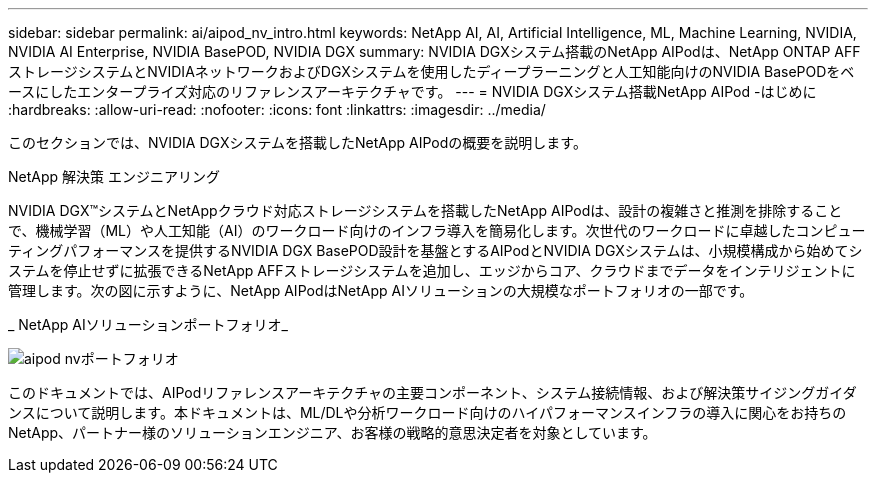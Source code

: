 ---
sidebar: sidebar 
permalink: ai/aipod_nv_intro.html 
keywords: NetApp AI, AI, Artificial Intelligence, ML, Machine Learning, NVIDIA, NVIDIA AI Enterprise, NVIDIA BasePOD, NVIDIA DGX 
summary: NVIDIA DGXシステム搭載のNetApp AIPodは、NetApp ONTAP AFFストレージシステムとNVIDIAネットワークおよびDGXシステムを使用したディープラーニングと人工知能向けのNVIDIA BasePODをベースにしたエンタープライズ対応のリファレンスアーキテクチャです。 
---
= NVIDIA DGXシステム搭載NetApp AIPod -はじめに
:hardbreaks:
:allow-uri-read: 
:nofooter: 
:icons: font
:linkattrs: 
:imagesdir: ../media/


[role="lead"]
このセクションでは、NVIDIA DGXシステムを搭載したNetApp AIPodの概要を説明します。

NetApp 解決策 エンジニアリング

NVIDIA DGX&#8482;システムとNetAppクラウド対応ストレージシステムを搭載したNetApp AIPodは、設計の複雑さと推測を排除することで、機械学習（ML）や人工知能（AI）のワークロード向けのインフラ導入を簡易化します。次世代のワークロードに卓越したコンピューティングパフォーマンスを提供するNVIDIA DGX BasePOD設計を基盤とするAIPodとNVIDIA DGXシステムは、小規模構成から始めてシステムを停止せずに拡張できるNetApp AFFストレージシステムを追加し、エッジからコア、クラウドまでデータをインテリジェントに管理します。次の図に示すように、NetApp AIPodはNetApp AIソリューションの大規模なポートフォリオの一部です。

_ NetApp AIソリューションポートフォリオ_

image::aipod_nv_portfolio.png[aipod nvポートフォリオ]

このドキュメントでは、AIPodリファレンスアーキテクチャの主要コンポーネント、システム接続情報、および解決策サイジングガイダンスについて説明します。本ドキュメントは、ML/DLや分析ワークロード向けのハイパフォーマンスインフラの導入に関心をお持ちのNetApp、パートナー様のソリューションエンジニア、お客様の戦略的意思決定者を対象としています。
